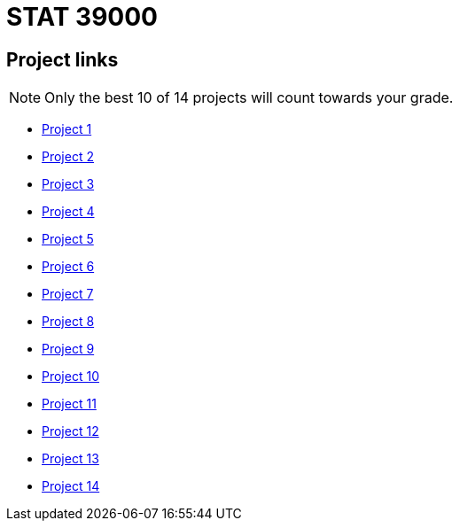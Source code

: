 = STAT 39000

== Project links

[NOTE]
====
Only the best 10 of 14 projects will count towards your grade.
====

* xref:39000-s2022-project01.adoc[Project 1]
* xref:39000-s2022-project02.adoc[Project 2]
* xref:39000-s2022-project03.adoc[Project 3]
* xref:39000-s2022-project04.adoc[Project 4]
* xref:39000-s2022-project05.adoc[Project 5]
* xref:39000-s2022-project06.adoc[Project 6]
* xref:39000-s2022-project07.adoc[Project 7]
* xref:39000-s2022-project08.adoc[Project 8]
* xref:39000-s2022-project09.adoc[Project 9]
* xref:39000-s2022-project10.adoc[Project 10]
* xref:39000-s2022-project11.adoc[Project 11]
* xref:39000-s2022-project12.adoc[Project 12]
* xref:39000-s2022-project13.adoc[Project 13]
* xref:39000-s2022-project14.adoc[Project 14]